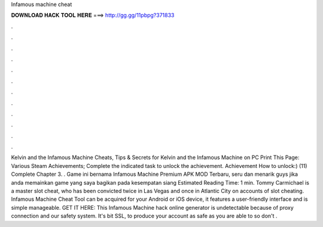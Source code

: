 Infamous machine cheat

𝐃𝐎𝐖𝐍𝐋𝐎𝐀𝐃 𝐇𝐀𝐂𝐊 𝐓𝐎𝐎𝐋 𝐇𝐄𝐑𝐄 ===> http://gg.gg/11pbpg?371833

.

.

.

.

.

.

.

.

.

.

.

.

Kelvin and the Infamous Machine Cheats, Tips & Secrets for Kelvin and the Infamous Machine on PC Print This Page: Various Steam Achievements; Complete the indicated task to unlock the achievement. Achievement How to unlock:) (11) Complete Chapter 3. . Game ini bernama Infamous Machine Premium APK MOD Terbaru, seru dan menarik guys jika anda memainkan game yang saya bagikan pada kesempatan siang Estimated Reading Time: 1 min. Tommy Carmichael is a master slot cheat, who has been convicted twice in Las Vegas and once in Atlantic City on accounts of slot cheating. Infamous Machine Cheat Tool can be acquired for your Android or iOS device, it features a user-friendly interface and is simple manageable. GET IT HERE:  This Infamous Machine hack online generator is undetectable because of proxy connection and our safety system. It's bit SSL, to produce your account as safe as you are able to so don't .